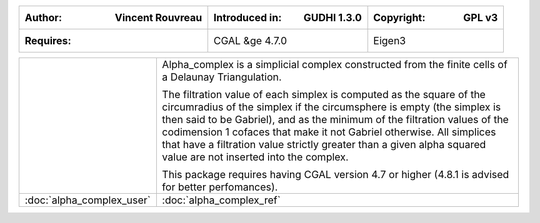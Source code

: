 =====================================  =====================================  =====================================
:Author: Vincent Rouvreau              :Introduced in: GUDHI 1.3.0            :Copyright: GPL v3
=====================================  =====================================  =====================================
:Requires:                             CGAL &ge 4.7.0                         Eigen3
=====================================  =====================================  =====================================

+-------------------------------------------+----------------------------------------------------------------------+
| .. image::                                | Alpha_complex is a simplicial complex constructed from the finite    |
|      img/alpha_complex_representation.png | cells of a Delaunay Triangulation.                                   |
|                                           |                                                                      |
|                                           | The filtration value of each simplex is computed as the square of the|
|                                           | circumradius of the simplex if the circumsphere is empty (the simplex|
|                                           | is then said to be Gabriel), and as the minimum of the filtration    |
|                                           | values of the codimension 1 cofaces that make it not Gabriel         |
|                                           | otherwise. All simplices that have a filtration value strictly       |
|                                           | greater than a given alpha squared value are not inserted into the   |
|                                           | complex.                                                             |
|                                           |                                                                      |
|                                           | This package requires having CGAL version 4.7 or higher (4.8.1 is    |
|                                           | advised for better perfomances).                                     |
+-------------------------------------------+----------------------------------------------------------------------+
| :doc:`alpha_complex_user`                 | :doc:`alpha_complex_ref`                                             |
+-------------------------------------------+----------------------------------------------------------------------+
